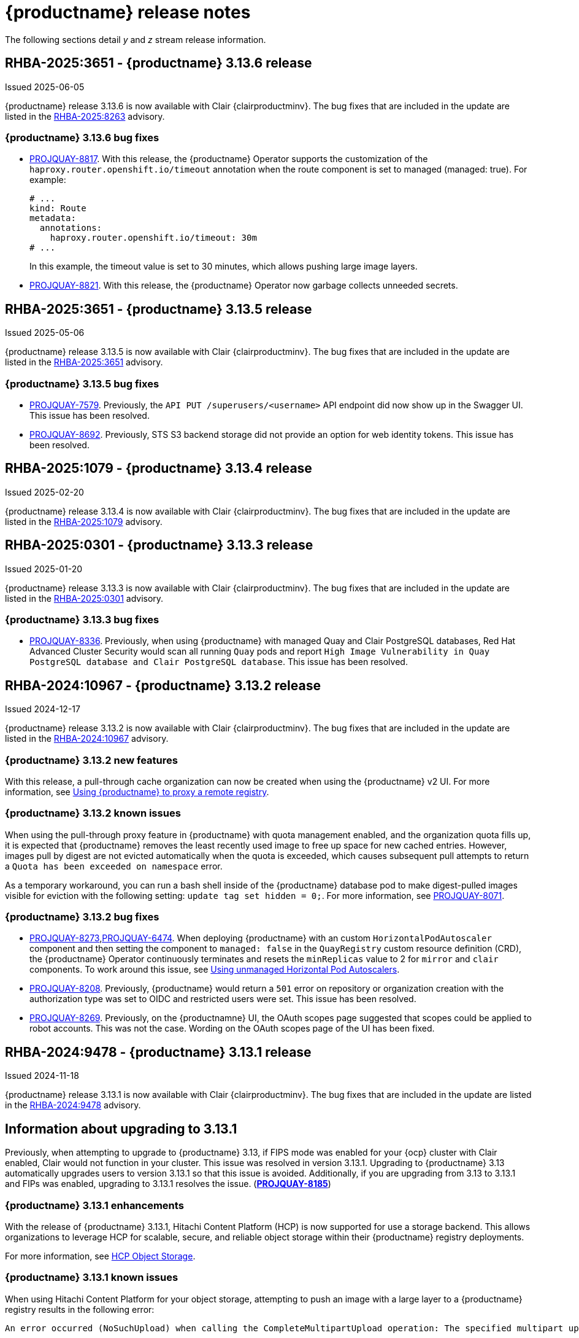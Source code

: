 :_content-type: CONCEPT
[id="release-notes-313"]
= {productname} release notes

The following sections detail _y_ and _z_ stream release information.

[id="rn-3-13-6"]
== RHBA-2025:3651 - {productname} 3.13.6 release

Issued 2025-06-05

{productname} release 3.13.6 is now available with Clair {clairproductminv}. The bug fixes that are included in the update are listed in the link:https://access.redhat.com/errata/RHBA-2025:8263[RHBA-2025:8263] advisory.

[id="bug-fixes-313-6"]
=== {productname} 3.13.6 bug fixes

* link:https://issues.redhat.com/browse/PROJQUAY-8817[PROJQUAY-8817]. With this release, the {productname} Operator supports the customization of the `haproxy.router.openshift.io/timeout` annotation when the route component is set to managed (managed: true). For example:
+
[source,yaml]
----
# ...
kind: Route
metadata:
  annotations:
    haproxy.router.openshift.io/timeout: 30m
# ...
----
+
In this example, the timeout value is set to 30 minutes, which allows pushing large image layers.

* link:https://issues.redhat.com/browse/PROJQUAY-8821[PROJQUAY-8821]. With this release, the {productname} Operator now garbage collects unneeded secrets.

[id="rn-3-13-5"]
== RHBA-2025:3651 - {productname} 3.13.5 release

Issued 2025-05-06

{productname} release 3.13.5 is now available with Clair {clairproductminv}. The bug fixes that are included in the update are listed in the link:https://access.redhat.com/errata/RHBA-2025:3651[RHBA-2025:3651] advisory.

[id="bug-fixes-313-5"]
=== {productname} 3.13.5 bug fixes

* link:https://issues.redhat.com/browse/PROJQUAY-7579[PROJQUAY-7579]. Previously, the `API PUT /superusers/<username>` API endpoint did now show up in the Swagger UI. This issue has been resolved.

* link:https://issues.redhat.com/browse/PROJQUAY-8692[PROJQUAY-8692]. Previously, STS S3 backend storage did not provide an option for web identity tokens. This issue has been resolved.

[id="rn-3-13-4"]
== RHBA-2025:1079 - {productname} 3.13.4 release

Issued 2025-02-20

{productname} release 3.13.4 is now available with Clair {clairproductminv}. The bug fixes that are included in the update are listed in the link:https://access.redhat.com/errata/RHBA-2025:1079[RHBA-2025:1079] advisory. 

[id="rn-3-13-3"]
== RHBA-2025:0301 - {productname} 3.13.3 release

Issued 2025-01-20

{productname} release 3.13.3 is now available with Clair {clairproductminv}. The bug fixes that are included in the update are listed in the link:https://access.redhat.com/errata/RHBA-2025:0301[RHBA-2025:0301] advisory. 

[id="bug-fixes-313-3"]
=== {productname} 3.13.3 bug fixes

* link:https://issues.redhat.com/browse/PROJQUAY-[PROJQUAY-8336]. Previously, when using {productname} with managed Quay and Clair PostgreSQL databases, Red Hat Advanced Cluster Security would scan all running `Quay` pods and report `High Image Vulnerability in Quay PostgreSQL database and Clair PostgreSQL database`. This issue has been resolved. 

[id="rn-3-13-2"]
== RHBA-2024:10967 - {productname} 3.13.2 release

Issued 2024-12-17

{productname} release 3.13.2 is now available with Clair {clairproductminv}. The bug fixes that are included in the update are listed in the link:https://access.redhat.com/errata/RHBA-2024:10967[RHBA-2024:10967] advisory. 

[id="enhancements-313-2"]
=== {productname} 3.13.2 new features

With this release, a pull-through cache organization can now be created when using the {productname} v2 UI. For more information, see link:https://docs.redhat.com/en/documentation/red_hat_quay/{producty}/html-single/use_red_hat_quay/index#red-hat-quay-proxy-cache-procedure[Using {productname} to proxy a remote registry].

[id="known-issue-313-2"]
=== {productname} 3.13.2 known issues

When using the pull-through proxy feature in {productname} with quota management enabled, and the organization quota fills up, it is expected that {productname} removes the least recently used image to free up space for new cached entries. However, images pull by digest are not evicted automatically when the quota is exceeded, which causes subsequent pull attempts to return a `Quota has been exceeded on namespace` error. 

As a temporary workaround, you can run a bash shell inside of the {productname} database pod to make digest-pulled images visible for eviction with the following setting: `update tag set hidden = 0;`. For more information, see link:https://issues.redhat.com/browse/PROJQUAY-8071[PROJQUAY-8071].

[id="bug-fixes-313-2"]
=== {productname} 3.13.2 bug fixes

* link:https://issues.redhat.com/browse/PROJQUAY-8273[PROJQUAY-8273],link:https://issues.redhat.com/browse/PROJQUAY-6474[PROJQUAY-6474]. When deploying {productname} with an custom `HorizontalPodAutoscaler` component and then setting the component to `managed: false` in the `QuayRegistry` custom resource definition (CRD), the {productname} Operator continuously terminates and resets the `minReplicas` value to 2 for `mirror` and `clair` components. To work around this issue, see link:https://docs.redhat.com/en/documentation/red_hat_quay/{producty}/html-single/deploying_the_red_hat_quay_operator_on_openshift_container_platform/index#operator-unmanaged-hpa[Using unmanaged Horizontal Pod Autoscalers].

* link:https://issues.redhat.com/browse/PROJQUAY-8208[PROJQUAY-8208]. Previously, {productname} would return a `501` error on repository or organization creation with the authorization type was set to OIDC and restricted users were set. This issue has been resolved.

* link:https://issues.redhat.com/browse/PROJQUAY-8269[PROJQUAY-8269]. Previously, on the {productnamne} UI, the OAuth scopes page suggested that scopes could be applied to robot accounts. This was not the case. Wording on the OAuth scopes page of the UI has been fixed.

[id="rn-3-13-1"]
== RHBA-2024:9478 - {productname} 3.13.1 release

Issued 2024-11-18

{productname} release 3.13.1 is now available with Clair {clairproductminv}. The bug fixes that are included in the update are listed in the link:https://access.redhat.com/errata/RHBA-2024:9478[RHBA-2024:9478] advisory. 

[id="information-upgrading-3-13-1"]
== Information about upgrading to 3.13.1

Previously, when attempting to upgrade to {productname} 3.13, if FIPS mode was enabled for your {ocp} cluster with Clair enabled, Clair would not function in your cluster. This issue was resolved in version 3.13.1. Upgrading to {productname} 3.13 automatically upgrades users to version 3.13.1 so that this issue is avoided. Additionally, if you are upgrading from 3.13 to 3.13.1 and FIPs was enabled, upgrading to 3.13.1 resolves the issue. (link:https://issues.redhat.com/browse/PROJQUAY-8185[*PROJQUAY-8185*])

[id="enhancements-313-1"]
=== {productname} 3.13.1 enhancements

With the release of {productname} 3.13.1, Hitachi Content Platform (HCP) is now supported for use a storage backend. This allows organizations to leverage HCP for scalable, secure, and reliable object storage within their {productname} registry deployments.

For more information, see link:https://access.redhat.com/documentation/en-us/red_hat_quay/{producty}/html-single/configure_red_hat_quay/index#config-fields-hcp[HCP Object Storage]. 

[id="known-issues-313-1"]
=== {productname} 3.13.1 known issues

When using Hitachi Content Platform for your object storage, attempting to push an image with a large layer to a {productname} registry results in the following error:

[source,text]
----
An error occurred (NoSuchUpload) when calling the CompleteMultipartUpload operation: The specified multipart upload does not exist. The upload ID might be invalid, or the multipart upload might have been aborted or completed.
----

This is a known issue and will be fixed in a future version of {productname}.

[id="bug-fixes-313-1"]
=== {productname} 3.13.1 bug fixes

* link:https://issues.redhat.com/browse/PROJQUAY-8185[PROJQUAY-8185]. Previously, when attempting to upgrade {productname-ocp} to 3.13 with FIPS mode enabled, the upgrade would fail for deploying using Clair. This issue has been resolved. Upgrading to 3.13.1 does not fail for {productname-ocp} using Clair with FIPS mode enabled.

* link:https://issues.redhat.com/browse/PROJQUAY-8024[PROJQUAY-8024]. Previously, using Hitachi HCP v9.7 as your storage provider would return errors when attempting to pull images. This issue has been resolved.

* link:https://issues.redhat.com/browse/PROJQUAY-5086[PROJQUAY-5086]. Previously, {productname-ocp} would produce information about horizontal pod autoscalers (HPAs) for some components (for example, `Clair`, `Redis`, `PostgreSQL`, and `ObjectStorage`) when they were unmanaged by the Operator. This issue has been resolved and information about HPAs are not longer reported for unmanaged components.

[id="rn-3-13-0"]
== RHBA-2024:8408 - {productname} 3.13.0 release

Issued 2024-10-30

{productname} release 3.13 is now available with Clair {clairproductminv}. The bug fixes that are included in the update are listed in the link:https://access.redhat.com/errata/RHBA-2024:8408[RHBA-2024:8408] advisory. For the most recent compatibility matrix, see link:https://access.redhat.com/articles/4067991[Quay Enterprise 3.x Tested Integrations]. For information the release cadence of {productname}, see the link:https://access.redhat.com/support/policy/updates/rhquay/[{productname} Life Cycle Policy].

[id="documentation-changes-313"]
== {productname} documentation changes

The following documentation changes have been made with the {productname} {producty} release:

* The {productname} _Builders_ feature that was originally documented in the link:https://docs.redhat.com/en/documentation/red_hat_quay/{producty}/html-single/use_red_hat_quay/index[Using {productname} guide] has been moved into a new, dedicated book titled "link:https://docs.redhat.com/en/documentation/red_hat_quay/{producty}/html-single/builders_and_image_automation/index[Builders and image automation]".

* The {productname} _Builders_ feature that was originally documented in the link:https://docs.redhat.com/en/documentation/red_hat_quay/{producty}/html-single/red_hat_quay_operator_features/index#red-hat-quay-builders-enhancement[{productname} Operator features] has been moved into a new, dedicated book titled "link:https://docs.redhat.com/en/documentation/red_hat_quay/{producty}/html-single/builders_and_image_automation/index[Builders and image automation]".

* A new book titled "link:https://docs.redhat.com/en/documentation/red_hat_quay/{producty}/html-single/securing_red_hat_quay/index[Securing {productname}]" has been created. This book covers SSL and TLS for {productname}, and adding additional certificate authorities (CAs) to your deployment. More content will be added to this book in the future.

* A new book titled "link:https://docs.redhat.com/en/documentation/red_hat_quay/{producty}/html-single/managing_access_and_permissions/index[Managing access and permissions]" has been created. This book covers topics related to access controls, repository visibility, and robot accounts by using the UI and the API. More content will be added to this book in the future.

[id="upgrading-quay-313"]
== Upgrading to {productname} 3.13

With {productname} 3.13, the `volumeSize` parameter has been implemented for use with the `clairpostgres` component of the `QuayRegistry` custom resource definition (CRD). This replaces the `volumeSize` parameter that was previously used for the `clair` component of the same CRD. 

If your {productname} 3.12 `QuayRegistry` custom resource definition (CRD) implemented a volume override for the `clair` component, you must ensure that the `volumeSize` field is included under the `clairpostgres` component of the `QuayRegistry` CRD.

[IMPORTANT]
====
Failure to move `volumeSize` from the `clair` component to the `clairpostgres` component will result in a failed upgrade to version 3.13.
====

For example:

[source,yaml]
----
spec:
  components:
  - kind: clair
    managed: true
  - kind: clairpostgres
    managed: true
    overrides:
      volumeSize: <volume_size>
----

For more information, see link:https://docs.redhat.com/en/documentation/red_hat_quay/{producty}/html/upgrade_red_hat_quay/index[Upgrade {productname}].

[id="new-features-and-enhancements-313"]
== {productname} new features and enhancements

The following updates have been made to {productname}.

[id="auto-pruning-enhancements"]
=== {productname} auto-pruning enhancements

With the release of {productname} 3.10, a new auto-pruning feature was released. With that feature, {productname} administrators could set up auto-pruning policies on namespaces for both users and organizations so that image tags were automatically deleted based on specified criteria. In {productname} 3.11, this feature was enhanced so that auto-pruning policies could be set up on specified repositories. 

With {productname} 3.12, default auto-pruning policies default auto-pruning policies were made to be set up at the registry level on new and existing configurations, which saved {productname} administrators time, effort, and storage by enforcing registry-wide rules.

With the release of {productname} {producty}, the following enhancements have been made to the auto-pruning feature.

[id="tag-specification-patterns"]
==== Tag specification patterns in auto-pruning policies

Previously, the {productname} auto-pruning feature could not target or exclude specific image tags. With the release of {productname} {producty}, it is now possible to specify a _regular expression_, or _regex_ to match a subset of tags for both organization- and repository-level auto-pruning policies. This allows {productname} administrators more granular auto-pruning policies to target only certain image tags for removal.

For more information, see link:https://docs.redhat.com/en/documentation/red_hat_quay/{producty}/html-single/manage_red_hat_quay/index#autopruning-regular-expressions[Using regular expressions with auto-pruning].

[id="multiple-auto-pruning-policies"]
==== Multiple auto-pruning policies

Previously, {productname} only supported a single auto-pruning policy per organization and repository. With the release of {productname} {producty}, multiple auto-pruning policies can now be applied to an organization or a repository. These auto-pruning policies can be based on different tag naming (regex) patterns to cater for the different life cycles of images in the same repository or organization. This feature provides more flexibility when automating the image life cycle in your repository.

Additional auto-pruning policies can be added on the {productname} v2 UI by clicking *Add Policy* on the *Auto-Pruning Policies* page. They can also be added by using the API.

For more information about setting auto-prune policies, see link:https://docs.redhat.com/en/documentation/red_hat_quay/{producty}/html-single/manage_red_hat_quay/index#red-hat-quay-namespace-auto-pruning-overview[{productname} auto-pruning overview].

[id="keyless-auth-robot-accounts"]
=== Keyless authentication with robot accounts

In previous versions of {productname}, robot account tokens were valid for the lifetime of the token unless deleted or regenerated. Tokens that do not expire have security implications for users who do not want to store long-term passwords or manage the deletion, or regeneration, or new authentication tokens. 

With {productname} {producty}, {productname} administrators are provided the ability to exchange {productname} robot account tokens for an external OIDC token. This allows robot accounts to leverage short-lived, or _ephemeral tokens_, that last one hour. Ephemeral tokens are refreshed regularly and can be used to authenticate individual transactions. 

This feature greatly enhances the security of your {productname} registry by mitigating the possibility of robot token exposure by removing the tokens after one hour. 

For more information, see https://docs.redhat.com/en/documentation/red_hat_quay/{producty}/html-single/manage_red_hat_quay/index#keyless-authentication-robot-accounts[Keyless authentication with robot accounts].

[id="quay-operator-updates-313"]
== {productname-ocp} new features and enhancements

The following updates have been made to {productname-ocp}.

[id="certificate-based-auth-quay-postgresql"]
=== Support for certificate-based authentication between {productname} and PostgreSQL

With this release, support for certificate-based authentication between {productname} and PostgreSQL has been added. This allows {productname} administrators to supply their own SSL/TLS certificates that can be used for client-side authentication with PostgreSQL or CloudSQL. This provides enhanced security and allows for easier automation for your {productname} registry.

For more information, see link:https://docs.redhat.com/en/documentation/red_hat_quay/{producty}/html-single/securing_red_hat_quay/index#cert-based-auth-quay-sql[Certificate-based authentication between {productname} and SQL].

[id="v2-ui-enhancement"]
=== {productname} v2 UI enhancements

The following enhancements have been made to the {productname} v2 UI.

[id="robot-federation-v2-ui-enhancement"]
==== Robot federation selection

A new configuration page, *Set robot federation*, has been added to the {productname} v2 UI. This can be found by navigating to your organization or repository's robot account, clicking the menu kebab, and then clicking *Set robot federation*. This page is used when configuring keyless authentication with robot accounts, and allows you to add multiple OIDC providers to a single robot account.

For more information, see https://docs.redhat.com/en/documentation/red_hat_quay/{producty}/html-single/manage_red_hat_quay/index#keyless-authentication-robot-accounts[Keyless authentication with robot accounts].

[id="new-quay-config-fields-313"]
== New {productname} configuration fields

The following configuration fields have been added to {productname} {producty}.

[id="disable-pushes-configuration-field"]
=== Disabling pushes to the {productname} registry configuration field

In some cases, a read-only option for {productname} is not possible since it requires inserting a service key and other manual configuration changes. With the release of {productname} 3.13, a new configuration field has been added: `DISABLE_PUSHES`. 

When `DISABLE_PUSHES` is set to `true`, users are unable to push images or image tags to the registry when using the CLI. Most other registry operations continue as normal when this feature is enabled by using the {productname} UI. For example, changing tags, editing a repository, robot account creation and deletion, user creation, and so on are all possible by using the UI. 

When `DISABLE_PUSHES` is set to `true`, the {productname} garbage collector is disabled. As a result, when `PERMANENTLY_DELETE_TAGS` is enabled, using the {productname} UI to permanently delete a tag does not result in the immediate deletion of a tag. Instead, the tag stays in the repository until `DISABLE_PUSHES` is set to `false`, which re-enables the garbage collector. {productname} administrators should be aware of this caveat when using `DISABLE_PUSHES` and `PERMANENTLY_DELETE_TAGS` together.

This field might be useful in some situations such as when {productname} administrators want to calculate their registry's quota and disable image pushing until after calculation has completed. With this method, administrators can avoid putting putting the whole registry in `read-only` mode, which affects the database, so that most operations can still be done.

|===
| Field | Type | Description 

|*DISABLE_PUSHES* |Boolean | Disables pushes of new content to the registry while retaining all other functionality. Differs from `read-only` mode because database is not set as `read-only`. Defaults to `false`.
|===

.Example DISABLE_PUSHES configuration field
[source,yaml]
----
# ...
DISABLE_PUSHES: true
# ...
----

[id="new-api-endpoints-312"]
== API endpoint enhancements

[id="new-auto-prune-policy-endpoints"]
=== New autoPrunePolicy endpoints

`tagPattern` and `tagPatternMatches` API parameters have been added to the following API endpoints:

* `createOrganizationAutoPrunePolicy`
* `updateOrganizationAutoPrunePolicy`
* `createRepositoryAutoPrunePolicy`
* `updateRepositoryAutoPrunePolicy`
* `createUserAutoPrunePolicy`
* `updateUserAutoPrunePolicy`

These fields enhance the auto-pruning feature by allowing {productname} administrators more control over what images are pruned. The following table provides descriptions of these fields:

|===
|Name|Description|Schema

|**tagPattern** + 
_optional_|Tags only matching this pattern (regex) will be pruned. |string

|**tagPatternMatches** + 
_optional_|Determine whether pruned tags should or should not match the tagPattern. |boolean
|===

For example API commands, see link:https://docs.redhat.com/en/documentation/red_hat_quay/3.12/html-single/manage_red_hat_quay/index#red-hat-quay-namespace-auto-pruning-overview[{productname} auto-pruning overview].

[id="federated-robot-token-api-endpoints"]
=== New federated robot token API endpoints

The following API endpoints have been added for the keyless authentication with robot accounts feature:

* `GET oauth2/federation/robot/token`. Use this API endpoint to return an expiring robot token using the robot identity federation mechanism.

* `POST /api/v1/organization/{orgname}/robots/{robot_shortname}/federation`. Use this API endpoint to create a federation configuration for the specified organization robot.

[id="notable-technical-changes-313"]
== {productname} 3.13 notable technical changes

Clair now requires its PostgreSQL database to be version 15. For standalone {productname} deployments, administrators must manually migrate their database over from PostgreSQL version 13 to version 15. For more information about this procedure, see link:https://docs.redhat.com/en/documentation/red_hat_quay/{producty}/html-single/upgrade_red_hat_quay/index#upgrading-clair-postgresql-database[Upgrading the Clair PostgreSQL database].

For {productname-ocp} deployments, this update is automatically handled by the Operator so long as your Clair PostgreSQL database is currently using version 13.

[id="known-issues-and-limitations-313"]
== {productname} 3.13 known issues and limitations

The following sections note known issues and limitations for {productname} {producty}.

[id="known-issues-314"]
=== {productname-ocp} multiple ingress controllers known issue

In {ocp} clusters with multiple ingress controllers defined, the {productname} Operator iterates through the list of available ingress controllers are uses the first one that it encounters to determine the cluster hostname. However, the order of ingress controllers in this list is not guaranteed to be consistent across reconciliation cycles. Consequently, the Operator might pick a different ingress controller, leading it to detect a change in the cluster hostname and initiate a new reconciliation process. This can lead to instability in `quay` pods and your {productname-ocp} deployment.

Use one of the following methods to avoid this issue:

* Set the `route` and `tls` components of the `QuayRegistry` resource to be unmanaged (`managed: false`), and create a custom Route for {productname}. For more information about creating a custom Route, see link:https://docs.redhat.com/en/documentation/red_hat_quay/{producty}/html-single/deploying_the_red_hat_quay_operator_on_openshift_container_platform/index#operator-unmanaged-route[Disabling the Route component].
* Ensure that only one ingress controller matches the {productname} `route` resource, which can be done with ingress controller sharding. For more information, see link:https://docs.redhat.com/en/documentation/openshift_container_platform/{ocp-ver}/html-single/networking/index#nw-ingress-sharding-concept_configuring-ingress-cluster-traffic-ingress-controller[Ingress sharding in {ocp}].

[id="clair-suse-enterprise-known-issue"]
=== Clair vulnerability report known issue

When pushing Suse Enterprise Linux Images with *HIGH* image vulnerabilities, Clair 4.8.0 does not report these vulnerabilities. This is a known issue and will be fixed in a future version of {productname}.

[id="fips-mode-known-issue"]
=== FIPS mode known issue

If FIPS mode is enabled for your {ocp} cluster and you use Clair, you must not upgrade the {productname} Operator to version {producty}. If you upgrade, Clair will not function in your cluster. (link:https://issues.redhat.com/browse/PROJQUAY-8185[*PROJQUAY-8185*])

[id="registry-auto-pruning-known-issue"]
=== Registry auto-pruning known issues

The following known issues apply to the auto-pruning feature.

[id="policy-prioritization-known-issue"]
==== Policy prioritization known issue

Currently, the auto-pruning feature prioritizes the following order when configured:

. Method: `creation_date` + `organization wide`
. Method: `creation_date` + `repository wide`
. Method: `number_of_tags` + `organization wide`
. Method: `number_of_tags` + `repository wide`

This means that the auto-pruner first prioritizes, for example, an organization-wide policy set to expire tags by their creation date before it prunes images by the number of tags that it has.

There is a known issue when configuring a registry-wide auto-pruning policy. If {productname} administrators configure a `number_of_tags` policy before a `creation_date` policy, it is possible to prune more than the intended set for the `number_of_tags` policy. This might lead to situations where a repository removes certain image tags unexpectedly.

This is not an issue for organization or repository-wide auto-prune policies. This known issue only exists at the registry level. It will be fixed in a future version of {productname}.

[id="unrecognizable-auto-prune-tag-patterns"]
==== Unrecognizable auto-prune tag patterns

When creating an auto-prune policy, the pruner cannot recognize `\b` and `\B` patterns. This is a common behavior with regular expression patterns, wherein `\b` and `\B` match empty strings. {productname} administrators should avoid using _regex_ patterns that use `\B` and `\b` to avoid this issue. (link:https://issues.redhat.com/browse/PROJQUAY-8089[*PROJQUAY-8089*])

[id="v2-ui-known-issues-313"]
=== {productname} v2 UI known issues

The {productname} team is aware of the following known issues on the v2 UI:

* link:https://issues.redhat.com/browse/PROJQUAY-6910[*PROJQUAY-6910*]. The new UI can't group and stack the chart on usage logs
* link:https://issues.redhat.com/browse/PROJQUAY-6909[*PROJQUAY-6909*]. The new UI can't toggle the visibility of the chart on usage log
* link:https://issues.redhat.com/browse/PROJQUAY-6904[*PROJQUAY-6904*]. "Permanently delete" tag should not be restored on new UI
* link:https://issues.redhat.com/browse/PROJQUAY-6899[*PROJQUAY-6899*]. The normal user can not delete organization in new UI when enable FEATURE_SUPERUSERS_FULL_ACCESS
* link:https://issues.redhat.com/browse/PROJQUAY-6892[*PROJQUAY-6892*]. The new UI should not invoke not required stripe and status page
* link:https://issues.redhat.com/browse/PROJQUAY-6884[*PROJQUAY-6884*]. The new UI should show the tip of slack Webhook URL when creating slack notification
* link:https://issues.redhat.com/browse/PROJQUAY-6882[*PROJQUAY-6882*]. The new UI global readonly super user can't see all organizations and image repos
* link:https://issues.redhat.com/browse/PROJQUAY-6881[*PROJQUAY-6881*]. The new UI can't show all operation types in the logs chart
* link:https://issues.redhat.com/browse/PROJQUAY-6861[*PROJQUAY-6861*]. The new UI "Last Modified" of organization always show N/A after target organization's setting is updated
* link:https://issues.redhat.com/browse/PROJQUAY-6860[*PROJQUAY-6860*]. The new UI update the time machine configuration of organization show NULL in usage logs
* link:https://issues.redhat.com/browse/PROJQUAY-6859[*PROJQUAY-6859*]. Thenew UI remove image repo permission show "undefined" for organization name in audit logs
* link:https://issues.redhat.com/browse/PROJQUAY-6852[*PROJQUAY-6852*]. "Tag manifest with the branch or tag name" option in build trigger setup wizard should be checked by default.
* link:https://issues.redhat.com/browse/PROJQUAY-6832[*PROJQUAY-6832*]. The new UI should validate the OIDC group name when enable OIDC Directory Sync
* link:https://issues.redhat.com/browse/PROJQUAY-6830[*PROJQUAY-6830*]. The new UI should show the sync icon when the team is configured sync team members from OIDC Group
* link:https://issues.redhat.com/browse/PROJQUAY-6829[*PROJQUAY-6829*]. The new UI team member added to team sync from OIDC group should be audited in Organization logs page
* link:https://issues.redhat.com/browse/PROJQUAY-6825[*PROJQUAY-6825*]. Build cancel operation log can not be displayed correctly in new UI
* link:https://issues.redhat.com/browse/PROJQUAY-6812[*PROJQUAY-6812*]. The new UI the "performer by" is NULL of build image in logs page
* link:https://issues.redhat.com/browse/PROJQUAY-6810[*PROJQUAY-6810*]. The new UI should highlight the tag name with tag icon in logs page
* link:https://issues.redhat.com/browse/PROJQUAY-6808[*PROJQUAY-6808*]. The new UI can't click the robot account to show credentials in logs page
* link:https://issues.redhat.com/browse/PROJQUAY-6807[*PROJQUAY-6807*]. The new UI can't see the operations types in log page when quay is in dark mode
* link:https://issues.redhat.com/browse/PROJQUAY-6770[*PROJQUAY-6770*]. The new UI build image by uploading Docker file should support .tar.gz or .zip
* link:https://issues.redhat.com/browse/PROJQUAY-6769[*PROJQUAY-6769*]. The new UI should not display message "Trigger setup has already been completed" after build trigger setup completed
* link:https://issues.redhat.com/browse/PROJQUAY-6768[*PROJQUAY-6768*]. The new UI can't navigate back to current image repo from image build
* link:https://issues.redhat.com/browse/PROJQUAY-6767[*PROJQUAY-6767*]. The new UI can't download build logs
* link:https://issues.redhat.com/browse/PROJQUAY-6758[*PROJQUAY-6758*]. The new UI should display correct operation number when hover over different operation type
* link:https://issues.redhat.com/browse/PROJQUAY-6757[*PROJQUAY-6757*]. The new UI usage log should display the tag expiration time as date format

[id="bug-fixes-313"]
== {productname} bug fixes

The following issues were fixed with {productname} {producty}:

* link:https://issues.redhat.com/browse/PROJQUAY-5681[*PROJQUAY-5681*]. Previously, when configuring an image repository with *Events and Notifications* to receive a Slack notification for *Push to Repository* and *Package Vulnerability Found*, no notification was returned of *new critical image vulnerability found*. This issue has been resolved.
* link:https://issues.redhat.com/browse/PROJQUAY-7244[*PROJQUAY-7244*]. Previously, it was not possible to filter for repositories under specific organizations. This issue has been resolved, and you can now filter for repositories under specific organizations.
* link:https://issues.redhat.com/browse/PROJQUAY-7388[*PROJQUAY-7388*]. Previously, when {productname} was configured with OIDC authentication using Microsoft Azure Entra ID and team sync was enabled, removing the team sync resulted in the usage logs chart displaying *Undefined*. This issue has been resolved.
* link:https://issues.redhat.com/browse/PROJQUAY-7430[*PROJQUAY-7430*]. Some public container image registries, for example, Google Cloud Registry, generate longer passwords for the login. When this happens, {productname} could not mirror images from those registries because the password length exceeded the maximum allowed in the {productname} database. 
+
The actual length limit imposed by the encryption mechanism is lower than `9000`. This implies that while the database can hold up to `9000` characters, the effective limit during encryption is actually `6000`, and be calculated as follows: {Max Password Length} = {field\_max\_length} - {_RESERVED\_FIELD\_SPACE}. A password length of `6000` ensures compatibility with AWS ECR and most registries.

* link:https://issues.redhat.com/browse/PROJQUAY-7599[*PROJQUAY-7599*]. Previously, attempting to delete a manifest using a tag name and the {productname} v2 API resulted in a 405 error code. This was because there was no `delete_manifest_by_tagname` operation in the API. This issue has been resolved.
* link:https://issues.redhat.com/browse/PROJQUAY-7606[*PROJQUAY-7606*]. Users can now create a new team using the dashes (`-`) via the v2 UI. Previously, this could only be done using the API.
* link:https://issues.redhat.com/browse/PROJQUAY-7686[*PROJQUAY-7686*]. Previously, the vulnerability page showed vertical scroll bars when provided URLs in the advisories were too big, which caused difficulties in reading information from the page. This issue has been resolved.
* link:https://issues.redhat.com/browse/PROJQUAY-7982[*PROJQUAY-7982*]. There was a bug in the console service when using {quayio} for the first time. When attempting to create a user correlated with the console's user, clicking *Confirm username* refreshed the page and opened the same modal. This issue has been resolved.

[id="quay-feature-tracker"]
== {productname} feature tracker

New features have been added to {productname}, some of which are currently in Technology Preview. Technology Preview features are experimental features and are not intended for production use.

Some features available in previous releases have been deprecated or removed. Deprecated functionality is still included in {productname}, but is planned for removal in a future release and is not recommended for new deployments. For the most recent list of deprecated and removed functionality in {productname}, refer to Table 1.1. Additional details for more fine-grained functionality that has been deprecated and removed are listed after the table.

//Remove entries with the same status older than the latest three releases.

.New features tracker
[cols="4,1,1,1",options="header"]
|===
|Feature | Quay 3.13 | Quay 3.12 | Quay 3.11

|link:https://docs.redhat.com/en/documentation/red_hat_quay/{producty}/html-single/manage_red_hat_quay/index#keyless-authentication-robot-accounts[Keyless authentication with robot accounts]
|General Availability
|-
|-

|link:https://docs.redhat.com/en/documentation/red_hat_quay/{producty}/html-single/securing_red_hat_quay/index#cert-based-auth-quay-sql[Certificate-based authentication between {productname} and SQL]
|General Availability
|-
|-

|link:https://docs.redhat.com/en/documentation/red_hat_quay/{producty}/html-single/manage_red_hat_quay/index#proc_manage-log-storage-splunk[Splunk HTTP Event Collector (HEC)] support
|General Availability
|General Availability
|-

|link:https://docs.redhat.com/en/documentation/red_hat_quay/{producty}/html/use_red_hat_quay/index#oci-intro[Open Container Initiative 1.1 support]
|General Availability
|General Availability
|-

|link:https://docs.redhat.com/en/documentation/red_hat_quay/{producty}/html-single/use_red_hat_quay/index#reassigning-oauth-access-token[Reassigning an OAuth access token]
|General Availability
|General Availability
|-

|link:https://docs.redhat.com/en/documentation/red_hat_quay/{producty}/html/use_red_hat_quay/index#creating-image-expiration-notification[Creating an image expiration notification]
|General Availability
|General Availability
|-

|link:https://access.redhat.com/documentation/en-us/red_hat_quay/{producty}/html-single/manage_red_hat_quay/index#oidc-team-sync[Team synchronization for {productname} OIDC deployments]
|General Availability
|General Availability
|General Availability

| link:https://access.redhat.com/documentation/en-us/red_hat_quay/{producty}/html-single/deploying_the_red_hat_quay_operator_on_openshift_container_platform/index#configuring-resources-managed-components[Configuring resources for managed components on {ocp}]
|General Availability
|General Availability
|General Availability

|link:https://access.redhat.com/documentation/en-us/red_hat_quay/{producty}/html-single/manage_red_hat_quay/index#configuring-aws-sts-quay[Configuring AWS STS for {productname}], link:https://access.redhat.com/documentation/en-us/red_hat_quay/{producty}/html-single/red_hat_quay_operator_features/index#configuring-aws-sts-quay[Configuring AWS STS for {productname-ocp}]
|General Availability
|General Availability
|General Availability

|link:https://access.redhat.com/documentation/en-us/red_hat_quay/{producty}/html/manage_red_hat_quay/red-hat-quay-namespace-auto-pruning-overview[{productname} repository auto-pruning]
|General Availability
|General Availability
|General Availability

|link:https://access.redhat.com/documentation/en-us/red_hat_quay/3.8/html-single/configure_red_hat_quay/index#reference-miscellaneous-v2-ui[FEATURE_UI_V2]
|Technology Preview
|Technology Preview
|Technology Preview

|===

[id="ibm-power-z-linuxone-support-matrix"]
=== IBM Power, IBM Z, and IBM® LinuxONE support matrix

.list of supported and unsupported features
[cols="3,1,1",options="header"]
|===
|Feature |IBM Power |IBM Z and IBM(R) LinuxONE

|Allow team synchronization via OIDC on Azure
|Not Supported
|Not Supported

|Backing up and restoring on a standalone deployment
|Supported
|Supported

|Clair Disconnected
|Supported
|Supported

|Geo-Replication (Standalone)
|Supported
|Supported

|Geo-Replication (Operator)
|Supported
|Not Supported

|IPv6
|Not Supported
|Not Supported

|Migrating a standalone to operator deployment
|Supported
|Supported

|Mirror registry
|Supported
|Supported

|PostgreSQL connection pooling via pgBouncer
|Supported
|Supported

|Quay config editor - mirror, OIDC
|Supported
|Supported

|Quay config editor - MAG, Kinesis, Keystone, GitHub Enterprise
|Not Supported
|Not Supported

|Quay config editor - Red Hat Quay V2 User Interface
|Supported
|Supported

|Quay Disconnected
|Supported
|Supported

|Repo Mirroring
|Supported
|Supported
|===